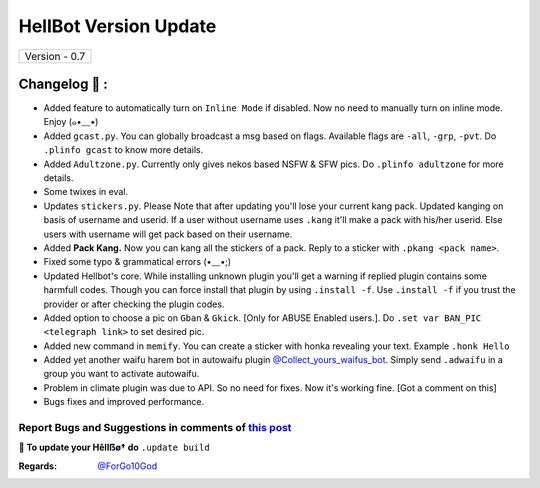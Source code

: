 ========================
HellBot Version Update
========================

+-------------------------+
|      Version - 0.7      |
+-------------------------+

Changelog 📃 :
~~~~~~~~~~~~~~
* Added feature to automatically turn on ``Inline Mode`` if disabled. Now no need to manually turn on inline mode. Enjoy (๑•﹏•)
* Added ``gcast.py``. You can globally broadcast a msg based on flags. Available flags are ``-all``, ``-grp``, ``-pvt``. Do ``.plinfo gcast`` to know more details.
* Added ``Adultzone.py``. Currently only gives nekos based NSFW & SFW pics. Do ``.plinfo adultzone`` for more details.
* Some twixes in eval.
* Updates ``stickers.py``. Please Note that after updating you'll lose your current kang pack. Updated kanging on basis of username and userid. If a user without username uses ``.kang`` it'll make a pack with his/her userid. Else users with username will get pack based on their username.
* Added **Pack Kang.** Now you can kang all the stickers of a pack. Reply to a sticker with ``.pkang <pack name>``.
* Fixed some typo & grammatical errors (•﹏•;)
* Updated Hellbot's core. While installing unknown plugin you'll get a warning if replied plugin contains some harmfull codes. Though you can force install that plugin by using ``.install -f``. Use ``.install -f`` if you trust the provider or after checking the plugin codes.
* Added option to choose a pic on ``Gban`` & ``Gkick``. [Only for ABUSE Enabled users.]. Do ``.set var BAN_PIC <telegraph link>`` to set desired pic.
* Added new command in ``memify``. You can create a sticker with honka revealing your text. Example ``.honk Hello``
* Added yet another waifu harem bot in autowaifu plugin `@Collect_yours_waifus_bot <https://t.me/Collect_yours_waifus_bot>`_. Simply send ``.adwaifu`` in a group you want to activate autowaifu.
* Problem in climate plugin was due to API. So no need for fixes. Now it's working fine. [Got a comment on this]
* Bugs fixes and improved performance.

Report Bugs and Suggestions in comments of `this post <https://t.me/its_kiarabot/40>`_
=====================================================================================

**📌 To update your Hêllẞø† do** ``.update build``

:Regards: `@ForGo10God <https://t.me/forgo10god>`_
